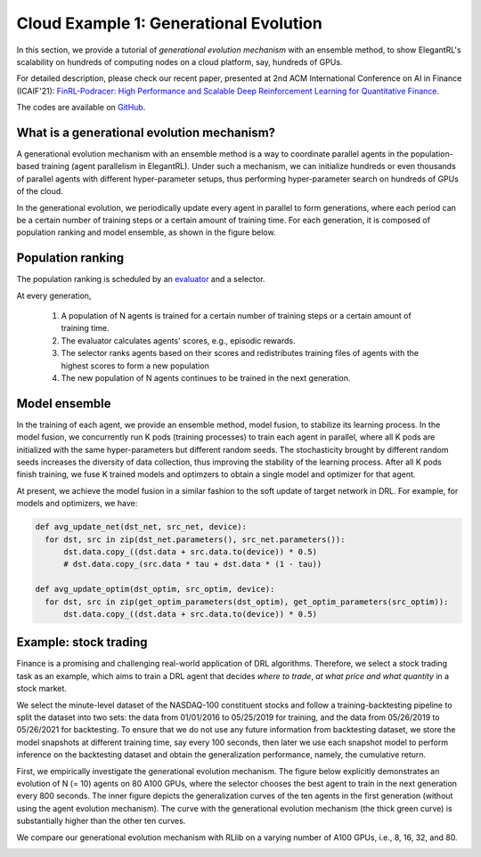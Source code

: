 Cloud Example 1: Generational Evolution
==========================================

In this section, we provide a tutorial of *generational evolution mechanism* with an ensemble method, to show ElegantRL's scalability on hundreds of computing nodes on a cloud platform, say, hundreds of GPUs.

For detailed description, please check our recent paper, presented at 2nd ACM International Conference on AI in Finance (ICAIF'21): `FinRL-Podracer: High Performance and Scalable Deep Reinforcement Learning for Quantitative Finance <https://arxiv.org/abs/2111.05188>`_.  

The codes are available on `GitHub <https://github.com/AI4Finance-Foundation/FinRL_Podracer>`_.  

What is a generational evolution mechanism?
------------------------------------------------------------

A generational evolution mechanism with an ensemble method is a way to coordinate parallel agents in the population-based training (agent parallelism in ElegantRL). Under such a mechanism, we can initialize hundreds or even thousands of parallel agents with different hyper-parameter setups, thus performing hyper-parameter search on hundreds of GPUs of the cloud. 

In the generational evolution, we periodically update every agent in parallel to form generations, where each period can be a certain number of training steps or a certain amount of training time. For each generation, it is composed of population ranking and model ensemble, as shown in the figure below.

.. image:: ../images/framework.png
   :width: 100%
   :align: center


Population ranking
-----------------------------------------------------

The population ranking is scheduled by an `evaluator <https://elegantrl.readthedocs.io/en/latest/api/evaluator.html>`_ and a selector. 

At every generation, 

  1. A population of N agents is trained for a certain number of training steps or a certain amount of training time.
  
  2. The evaluator calculates agents' scores, e.g., episodic rewards.
  
  3. The selector ranks agents based on their scores and redistributes training files of agents with the highest scores to form a new population
  
  4. The new population of N agents continues to be trained in the next generation.
  
 
Model ensemble
------------------------------------------------------
 
In the training of each agent, we provide an ensemble method, model fusion, to stabilize its learning process. In the model fusion, we concurrently run K pods (training processes) to train each agent in parallel, where all K pods are initialized with the same hyper-parameters but different random seeds. The stochasticity brought by different random seeds increases the diversity of data collection, thus improving the stability of the learning process. After all K pods finish training, we fuse K trained models and optimzers to obtain a single model and optimizer for that agent.

At present, we achieve the model fusion in a similar fashion to the soft update of target network in DRL. For example, for models and optimizers, we have:

.. code-block:: python

  def avg_update_net(dst_net, src_net, device):
    for dst, src in zip(dst_net.parameters(), src_net.parameters()):
        dst.data.copy_((dst.data + src.data.to(device)) * 0.5)
        # dst.data.copy_(src.data * tau + dst.data * (1 - tau))
  
  def avg_update_optim(dst_optim, src_optim, device):
    for dst, src in zip(get_optim_parameters(dst_optim), get_optim_parameters(src_optim)):
        dst.data.copy_((dst.data + src.data.to(device)) * 0.5)


Example: stock trading
------------------------------------------------------------------

Finance is a promising and challenging real-world application of DRL algorithms. Therefore, we select a stock trading task as an example, which aims to train a DRL agent that decides *where to trade*, *at what price and what quantity* in a stock market. 

We select the minute-level dataset of the NASDAQ-100 constituent stocks and follow a training-backtesting pipeline to split the dataset into two sets: the data from 01/01/2016 to 05/25/2019 for training, and the data from 05/26/2019 to 05/26/2021 for backtesting. To ensure that we do not use any future information from backtesting dataset, we store the model snapshots at different training time, say every 100 seconds, then later we use each snapshot model to perform inference on the backtesting dataset and obtain the generalization performance, namely, the cumulative return.

First, we empirically investigate the generational evolution mechanism. The figure below explicitly demonstrates an evolution of N (= 10) agents on 80 A100 GPUs, where the selector chooses the best agent to train in the next generation every 800 seconds. The inner figure depicts the generalization curves of the ten agents in the first generation (without using the agent evolution mechanism). The curve with the generational evolution mechanism (the thick green curve) is substantially higher than the other ten curves. 

.. image:: ../images/learning_curve.png
   :width: 80%
   :align: center

We compare our generational evolution mechanism with RLlib on a varying number of A100 GPUs, i.e., 8, 16, 32, and 80.

.. image:: ../images/efficiency.png
   :width: 80%
   :align: center






